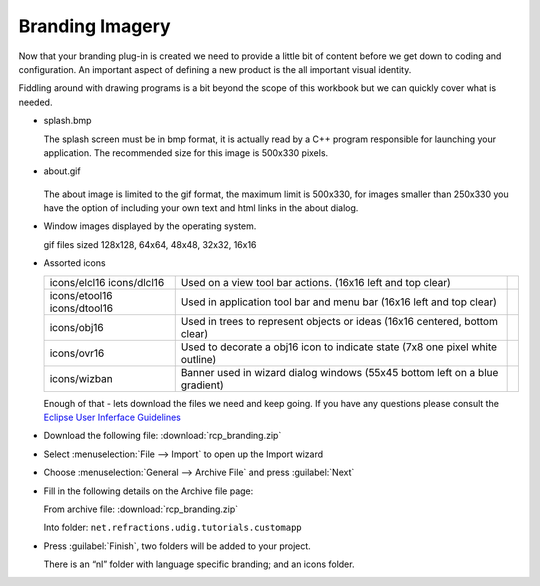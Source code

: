 Branding Imagery
================

Now that your branding plug-in is created we need to provide a little bit of content before we get down to coding and configuration. An important aspect of defining a new product is the all important visual identity.

Fiddling around with drawing programs is a bit beyond the scope of this workbook but we can quickly cover what is needed.

* splash.bmp

  .. image:: images/BrandingImagery_splash.png
       :width: 9.26cm
       :height: 5.93cm

  The splash screen must be in bmp format, it is actually read by a C++ program responsible for 
  launching your application. The recommended size for this image is 500x330 pixels.


* about.gif

   .. image:: images/BrandingImagery_about.png
       :width: 1.981cm
       :height: 2.96cm

  The about image is limited to the gif format, the maximum limit is 500x330, for images smaller 
  than 250x330 you have the option of including your own text and html links in the about dialog.


* Window images displayed by the operating system.


  |gif128x128| |gif64x64| |gif48x48| |gif32x32| |gif16x16|

  gif files sized 128x128, 64x64, 48x48, 32x32, 16x16


* Assorted icons


  +---------------+-------------------------------------------------+--+
  | icons/elcl16  | Used on a view tool bar actions.                |  |
  | icons/dlcl16  | (16x16 left and top clear)                      |  |
  |               |                                                 |  |
  +---------------+-------------------------------------------------+--+
  | icons/etool16 | Used in application tool bar and menu bar       |  |
  | icons/dtool16 | (16x16 left and top clear)                      |  |
  |               |                                                 |  |
  +---------------+-------------------------------------------------+--+
  | icons/obj16   | Used in trees to represent objects or ideas     |  |
  |               | (16x16 centered, bottom clear)                  |  |
  |               |                                                 |  |
  +---------------+-------------------------------------------------+--+
  | icons/ovr16   | Used to decorate a obj16 icon to indicate state |  |
  |               | (7x8 one pixel white outline)                   |  |
  |               |                                                 |  |
  +---------------+-------------------------------------------------+--+
  | icons/wizban  | Banner used in wizard dialog windows            |  |
  |               | (55x45 bottom left on a blue gradient)          |  |
  |               |                                                 |  |
  +---------------+-------------------------------------------------+--+

  Enough of that - lets download the files we need and keep going. If you have any questions please consult the `Eclipse User Inferface Guidelines <http://www.eclipse.org/articles/Article-UI-Guidelines/Index.html>`_


* Download the following file: :download:`rcp_branding.zip`

* Select :menuselection:`File --> Import` to open up the Import wizard

* Choose :menuselection:`General --> Archive File` and press :guilabel:`Next`

  |100000000000021F000001C065E7981C_png|

* Fill in the following details on the Archive file page:

  From archive file: :download:`rcp_branding.zip`

  Into folder: ``net.refractions.udig.tutorials.customapp``

  |100000000000021F000002267C4B4FA7_png|


* Press :guilabel:`Finish`, two folders will be added to your project. 

  There is an “nl” folder with language specific branding; and an icons folder.


.. |100000000000021F000001C065E7981C_png| image:: images/100000000000021F000001C065E7981C.png
    :width: 8.62cm
    :height: 7.11cm


.. |100000000000021F000002267C4B4FA7_png| image:: images/100000000000021F000002267C4B4FA7.png
    :width: 8.62cm
    :height: 8.729cm

.. |gif128x128| image:: images/BrandingImagery_gif_128x128.png
    :width: 3.388cm
    :height: 3.388cm

.. |gif64x64| image:: images/BrandingImagery_gif_64x64.png
    :width: 1.693cm
    :height: 1.693cm

.. |gif48x48| image:: images/BrandingImagery_gif_48x48.png
    :width: 1.272cm
    :height: 1.272cm

.. |gif32x32| image:: images/BrandingImagery_gif_32x32.png
    :width: 0.848cm
    :height: 0.848cm

.. |gif16x16| image:: images/BrandingImagery_gif_16x16.png
    :width: 0.452cm
    :height: 0.452cm

